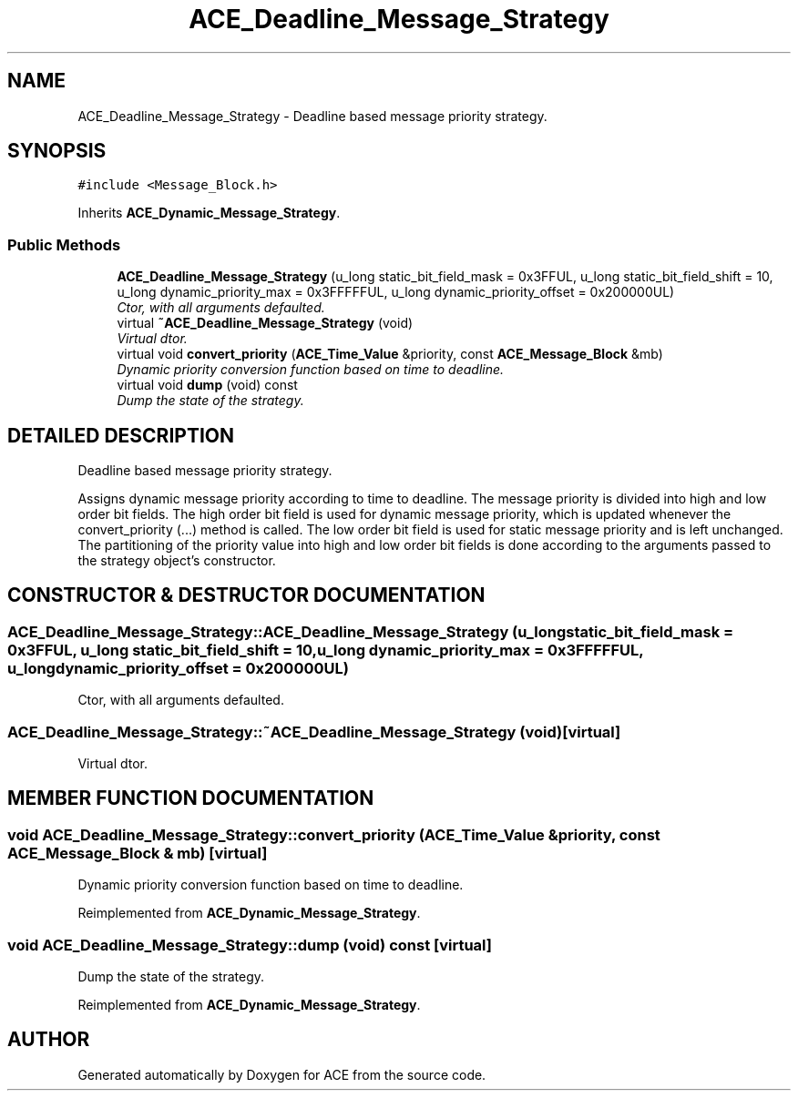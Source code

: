 .TH ACE_Deadline_Message_Strategy 3 "5 Oct 2001" "ACE" \" -*- nroff -*-
.ad l
.nh
.SH NAME
ACE_Deadline_Message_Strategy \- Deadline based message priority strategy. 
.SH SYNOPSIS
.br
.PP
\fC#include <Message_Block.h>\fR
.PP
Inherits \fBACE_Dynamic_Message_Strategy\fR.
.PP
.SS Public Methods

.in +1c
.ti -1c
.RI "\fBACE_Deadline_Message_Strategy\fR (u_long static_bit_field_mask = 0x3FFUL, u_long static_bit_field_shift = 10, u_long dynamic_priority_max = 0x3FFFFFUL, u_long dynamic_priority_offset = 0x200000UL)"
.br
.RI "\fICtor, with all arguments defaulted.\fR"
.ti -1c
.RI "virtual \fB~ACE_Deadline_Message_Strategy\fR (void)"
.br
.RI "\fIVirtual dtor.\fR"
.ti -1c
.RI "virtual void \fBconvert_priority\fR (\fBACE_Time_Value\fR &priority, const \fBACE_Message_Block\fR &mb)"
.br
.RI "\fIDynamic priority conversion function based on time to deadline.\fR"
.ti -1c
.RI "virtual void \fBdump\fR (void) const"
.br
.RI "\fIDump the state of the strategy.\fR"
.in -1c
.SH DETAILED DESCRIPTION
.PP 
Deadline based message priority strategy.
.PP
.PP
 Assigns dynamic message priority according to time to deadline. The message priority is divided into high and low order bit fields. The high order bit field is used for dynamic message priority, which is updated whenever the convert_priority (...) method is called. The low order bit field is used for static message priority and is left unchanged. The partitioning of the priority value into high and low order bit fields is done according to the arguments passed to the strategy object's constructor. 
.PP
.SH CONSTRUCTOR & DESTRUCTOR DOCUMENTATION
.PP 
.SS ACE_Deadline_Message_Strategy::ACE_Deadline_Message_Strategy (u_long static_bit_field_mask = 0x3FFUL, u_long static_bit_field_shift = 10, u_long dynamic_priority_max = 0x3FFFFFUL, u_long dynamic_priority_offset = 0x200000UL)
.PP
Ctor, with all arguments defaulted.
.PP
.SS ACE_Deadline_Message_Strategy::~ACE_Deadline_Message_Strategy (void)\fC [virtual]\fR
.PP
Virtual dtor.
.PP
.SH MEMBER FUNCTION DOCUMENTATION
.PP 
.SS void ACE_Deadline_Message_Strategy::convert_priority (\fBACE_Time_Value\fR & priority, const \fBACE_Message_Block\fR & mb)\fC [virtual]\fR
.PP
Dynamic priority conversion function based on time to deadline.
.PP
Reimplemented from \fBACE_Dynamic_Message_Strategy\fR.
.SS void ACE_Deadline_Message_Strategy::dump (void) const\fC [virtual]\fR
.PP
Dump the state of the strategy.
.PP
Reimplemented from \fBACE_Dynamic_Message_Strategy\fR.

.SH AUTHOR
.PP 
Generated automatically by Doxygen for ACE from the source code.